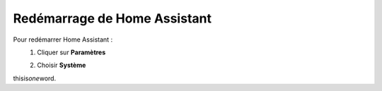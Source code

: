 Redémarrage de Home Assistant
------
Pour redémarrer Home Assistant :
   1. Cliquer sur **Paramètres**
         .. image:: images/parametres.png
            :width: 150
            :align: center
   2. Choisir **Système**
thisis\ *one*\ word.
